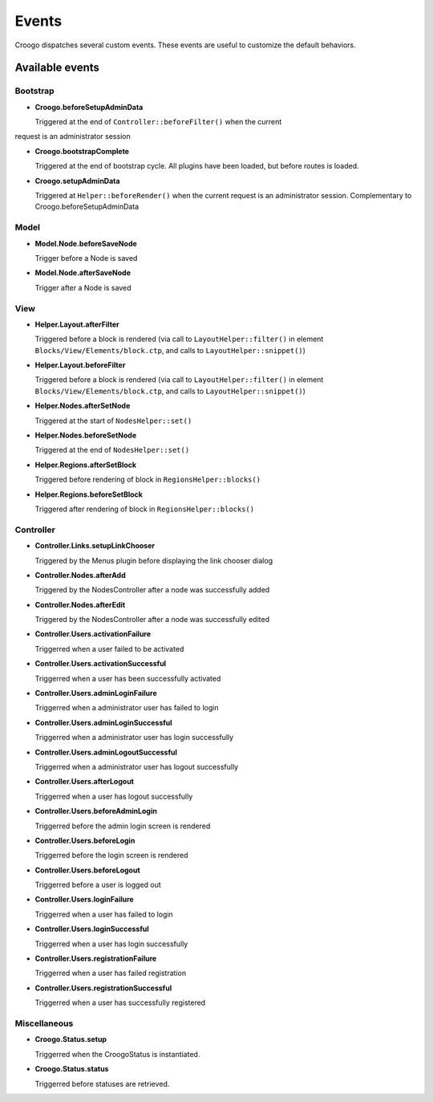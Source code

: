 Events
######

Croogo dispatches several custom events. These events are useful to
customize the default behaviors.

Available events
================

Bootstrap
---------

- **Croogo.beforeSetupAdminData**

  Triggered at the end of ``Controller::beforeFilter()`` when the current
request is an administrator session

- **Croogo.bootstrapComplete**

  Triggered at the end of bootstrap cycle.  All plugins have been loaded, but
  before routes is loaded.

- **Croogo.setupAdminData**

  Triggered at ``Helper::beforeRender()`` when the current request is an
  administrator session. Complementary to Croogo.beforeSetupAdminData

Model
-----

- **Model.Node.beforeSaveNode**

  Trigger before a Node is saved

- **Model.Node.afterSaveNode**

  Trigger after a Node is saved

View
----

- **Helper.Layout.afterFilter**

  Triggered before a block is rendered (via call to ``LayoutHelper::filter()``
  in element ``Blocks/View/Elements/block.ctp``, and calls to
  ``LayoutHelper::snippet()``)

- **Helper.Layout.beforeFilter**

  Triggered before a block is rendered (via call to ``LayoutHelper::filter()``
  in element ``Blocks/View/Elements/block.ctp``, and calls to
  ``LayoutHelper::snippet()``)

- **Helper.Nodes.afterSetNode**

  Triggered at the start of ``NodesHelper::set()``

- **Helper.Nodes.beforeSetNode**

  Triggered at the end of ``NodesHelper::set()``

- **Helper.Regions.afterSetBlock**

  Triggered before rendering of block in ``RegionsHelper::blocks()``

- **Helper.Regions.beforeSetBlock**

  Triggered after rendering of block in ``RegionsHelper::blocks()``

Controller
----------

- **Controller.Links.setupLinkChooser**

  Triggered by the Menus plugin before displaying the link chooser dialog

- **Controller.Nodes.afterAdd**

  Triggered by the NodesController after a node was successfully added

- **Controller.Nodes.afterEdit**

  Triggered by the NodesController after a node was successfully edited

- **Controller.Users.activationFailure**

  Triggerred when a user failed to be activated

- **Controller.Users.activationSuccessful**

  Triggerred when a user has been successfully activated

- **Controller.Users.adminLoginFailure**

  Triggerred when a administrator user has failed to login

- **Controller.Users.adminLoginSuccessful**

  Triggerred when a administrator user has login successfully

- **Controller.Users.adminLogoutSuccessful**

  Triggerred when a administrator user has logout successfully

- **Controller.Users.afterLogout**

  Triggerred when a user has logout successfully

- **Controller.Users.beforeAdminLogin**

  Triggerred before the admin login screen is rendered

- **Controller.Users.beforeLogin**

  Triggerred before the login screen is rendered

- **Controller.Users.beforeLogout**

  Triggerred before a user is logged out

- **Controller.Users.loginFailure**

  Triggerred when a user has failed to login

- **Controller.Users.loginSuccessful**

  Triggerred when a user has login successfully

- **Controller.Users.registrationFailure**

  Triggerred when a user has failed registration

- **Controller.Users.registrationSuccessful**

  Triggerred when a user has successfully registered

Miscellaneous
-------------

- **Croogo.Status.setup**

  Triggerred when the CroogoStatus is instantiated.

- **Croogo.Status.status**

  Triggerred before statuses are retrieved.
